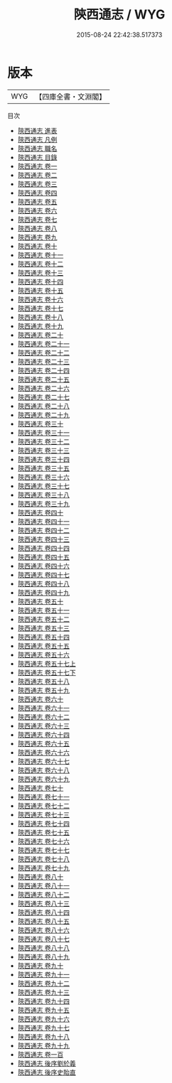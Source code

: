 #+TITLE: 陝西通志 / WYG
#+DATE: 2015-08-24 22:42:38.517373
* 版本
 |       WYG|【四庫全書・文淵閣】|
目次
 - [[file:KR2k0050_000.txt::000-1a][陝西通志 進表]]
 - [[file:KR2k0050_000.txt::000-7a][陝西通志 凡例]]
 - [[file:KR2k0050_000.txt::000-20a][陝西通志 職名]]
 - [[file:KR2k0050_000.txt::000-25a][陝西通志 目錄]]
 - [[file:KR2k0050_001.txt::001-1a][陝西通志 卷一]]
 - [[file:KR2k0050_002.txt::002-1a][陝西通志 卷二]]
 - [[file:KR2k0050_003.txt::003-1a][陝西通志 卷三]]
 - [[file:KR2k0050_004.txt::004-1a][陝西通志 卷四]]
 - [[file:KR2k0050_005.txt::005-1a][陝西通志 卷五]]
 - [[file:KR2k0050_006.txt::006-1a][陝西通志 卷六]]
 - [[file:KR2k0050_007.txt::007-1a][陝西通志 卷七]]
 - [[file:KR2k0050_008.txt::008-1a][陝西通志 卷八]]
 - [[file:KR2k0050_009.txt::009-1a][陝西通志 卷九]]
 - [[file:KR2k0050_010.txt::010-1a][陝西通志 卷十]]
 - [[file:KR2k0050_011.txt::011-1a][陝西通志 卷十一]]
 - [[file:KR2k0050_012.txt::012-1a][陝西通志 卷十二]]
 - [[file:KR2k0050_013.txt::013-1a][陝西通志 卷十三]]
 - [[file:KR2k0050_014.txt::014-1a][陝西通志 卷十四]]
 - [[file:KR2k0050_015.txt::015-1a][陝西通志 卷十五]]
 - [[file:KR2k0050_016.txt::016-1a][陝西通志 卷十六]]
 - [[file:KR2k0050_017.txt::017-1a][陝西通志 卷十七]]
 - [[file:KR2k0050_018.txt::018-1a][陝西通志 卷十八]]
 - [[file:KR2k0050_019.txt::019-1a][陝西通志 卷十九]]
 - [[file:KR2k0050_020.txt::020-1a][陝西通志 卷二十]]
 - [[file:KR2k0050_021.txt::021-1a][陝西通志 卷二十一]]
 - [[file:KR2k0050_022.txt::022-1a][陝西通志 卷二十二]]
 - [[file:KR2k0050_023.txt::023-1a][陝西通志 卷二十三]]
 - [[file:KR2k0050_024.txt::024-1a][陝西通志 卷二十四]]
 - [[file:KR2k0050_025.txt::025-1a][陝西通志 卷二十五]]
 - [[file:KR2k0050_026.txt::026-1a][陝西通志 卷二十六]]
 - [[file:KR2k0050_027.txt::027-1a][陝西通志 卷二十七]]
 - [[file:KR2k0050_028.txt::028-1a][陝西通志 卷二十八]]
 - [[file:KR2k0050_029.txt::029-1a][陝西通志 卷二十九]]
 - [[file:KR2k0050_030.txt::030-1a][陝西通志 卷三十]]
 - [[file:KR2k0050_031.txt::031-1a][陝西通志 卷三十一]]
 - [[file:KR2k0050_032.txt::032-1a][陝西通志 卷三十二]]
 - [[file:KR2k0050_033.txt::033-1a][陝西通志 卷三十三]]
 - [[file:KR2k0050_034.txt::034-1a][陝西通志 卷三十四]]
 - [[file:KR2k0050_035.txt::035-1a][陝西通志 卷三十五]]
 - [[file:KR2k0050_036.txt::036-1a][陝西通志 卷三十六]]
 - [[file:KR2k0050_037.txt::037-1a][陝西通志 卷三十七]]
 - [[file:KR2k0050_038.txt::038-1a][陝西通志 卷三十八]]
 - [[file:KR2k0050_039.txt::039-1a][陝西通志 卷三十九]]
 - [[file:KR2k0050_040.txt::040-1a][陝西通志 卷四十]]
 - [[file:KR2k0050_041.txt::041-1a][陝西通志 卷四十一]]
 - [[file:KR2k0050_042.txt::042-1a][陝西通志 卷四十二]]
 - [[file:KR2k0050_043.txt::043-1a][陝西通志 卷四十三]]
 - [[file:KR2k0050_044.txt::044-1a][陝西通志 卷四十四]]
 - [[file:KR2k0050_045.txt::045-1a][陝西通志 卷四十五]]
 - [[file:KR2k0050_046.txt::046-1a][陝西通志 卷四十六]]
 - [[file:KR2k0050_047.txt::047-1a][陝西通志 卷四十七]]
 - [[file:KR2k0050_048.txt::048-1a][陝西通志 卷四十八]]
 - [[file:KR2k0050_049.txt::049-1a][陝西通志 卷四十九]]
 - [[file:KR2k0050_050.txt::050-1a][陝西通志 卷五十]]
 - [[file:KR2k0050_051.txt::051-1a][陝西通志 卷五十一]]
 - [[file:KR2k0050_052.txt::052-1a][陝西通志 卷五十二]]
 - [[file:KR2k0050_053.txt::053-1a][陝西通志 卷五十三]]
 - [[file:KR2k0050_054.txt::054-1a][陝西通志 卷五十四]]
 - [[file:KR2k0050_055.txt::055-1a][陝西通志 卷五十五]]
 - [[file:KR2k0050_056.txt::056-1a][陝西通志 卷五十六]]
 - [[file:KR2k0050_057.txt::057-1a][陝西通志 卷五十七上]]
 - [[file:KR2k0050_057.txt::057-71a][陝西通志 卷五十七下]]
 - [[file:KR2k0050_058.txt::058-1a][陝西通志 卷五十八]]
 - [[file:KR2k0050_059.txt::059-1a][陝西通志 卷五十九]]
 - [[file:KR2k0050_060.txt::060-1a][陝西通志 卷六十]]
 - [[file:KR2k0050_061.txt::061-1a][陝西通志 卷六十一]]
 - [[file:KR2k0050_062.txt::062-1a][陝西通志 卷六十二]]
 - [[file:KR2k0050_063.txt::063-1a][陝西通志 卷六十三]]
 - [[file:KR2k0050_064.txt::064-1a][陝西通志 卷六十四]]
 - [[file:KR2k0050_065.txt::065-1a][陝西通志 卷六十五]]
 - [[file:KR2k0050_066.txt::066-1a][陝西通志 卷六十六]]
 - [[file:KR2k0050_067.txt::067-1a][陝西通志 卷六十七]]
 - [[file:KR2k0050_068.txt::068-1a][陝西通志 卷六十八]]
 - [[file:KR2k0050_069.txt::069-1a][陝西通志 卷六十九]]
 - [[file:KR2k0050_070.txt::070-1a][陝西通志 卷七十]]
 - [[file:KR2k0050_071.txt::071-1a][陝西通志 卷七十一]]
 - [[file:KR2k0050_072.txt::072-1a][陝西通志 卷七十二]]
 - [[file:KR2k0050_073.txt::073-1a][陝西通志 卷七十三]]
 - [[file:KR2k0050_074.txt::074-1a][陝西通志 卷七十四]]
 - [[file:KR2k0050_075.txt::075-1a][陝西通志 卷七十五]]
 - [[file:KR2k0050_076.txt::076-1a][陝西通志 卷七十六]]
 - [[file:KR2k0050_077.txt::077-1a][陝西通志 卷七十七]]
 - [[file:KR2k0050_078.txt::078-1a][陝西通志 卷七十八]]
 - [[file:KR2k0050_079.txt::079-1a][陝西通志 卷七十九]]
 - [[file:KR2k0050_080.txt::080-1a][陝西通志 卷八十]]
 - [[file:KR2k0050_081.txt::081-1a][陝西通志 卷八十一]]
 - [[file:KR2k0050_082.txt::082-1a][陝西通志 卷八十二]]
 - [[file:KR2k0050_083.txt::083-1a][陝西通志 卷八十三]]
 - [[file:KR2k0050_084.txt::084-1a][陝西通志 卷八十四]]
 - [[file:KR2k0050_085.txt::085-1a][陝西通志 卷八十五]]
 - [[file:KR2k0050_086.txt::086-1a][陝西通志 卷八十六]]
 - [[file:KR2k0050_087.txt::087-1a][陝西通志 卷八十七]]
 - [[file:KR2k0050_088.txt::088-1a][陝西通志 卷八十八]]
 - [[file:KR2k0050_089.txt::089-1a][陝西通志 卷八十九]]
 - [[file:KR2k0050_090.txt::090-1a][陝西通志 卷九十]]
 - [[file:KR2k0050_091.txt::091-1a][陝西通志 卷九十一]]
 - [[file:KR2k0050_092.txt::092-1a][陝西通志 卷九十二]]
 - [[file:KR2k0050_093.txt::093-1a][陝西通志 卷九十三]]
 - [[file:KR2k0050_094.txt::094-1a][陝西通志 卷九十四]]
 - [[file:KR2k0050_095.txt::095-1a][陝西通志 卷九十五]]
 - [[file:KR2k0050_096.txt::096-1a][陝西通志 卷九十六]]
 - [[file:KR2k0050_097.txt::097-1a][陝西通志 卷九十七]]
 - [[file:KR2k0050_098.txt::098-1a][陝西通志 卷九十八]]
 - [[file:KR2k0050_099.txt::099-1a][陝西通志 卷九十九]]
 - [[file:KR2k0050_100.txt::100-1a][陝西通志 卷一百]]
 - [[file:KR2k0050_101.txt::101-1a][陝西通志 後序劉於義]]
 - [[file:KR2k0050_102.txt::102-1a][陝西通志 後序史貽直]]
